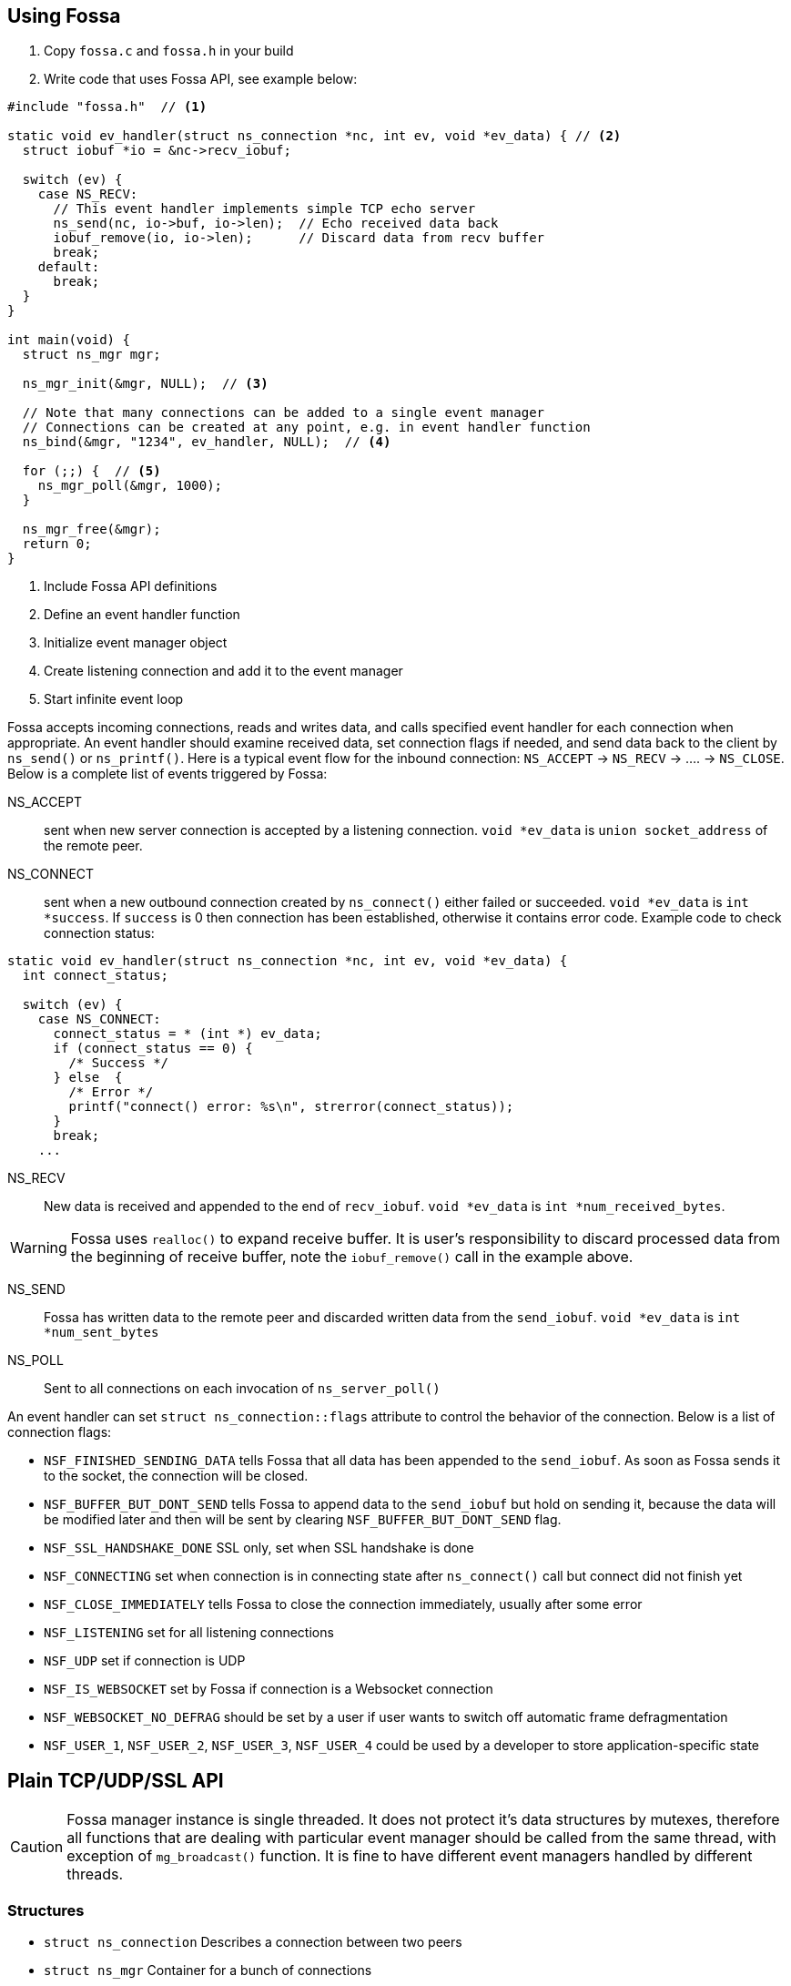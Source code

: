 == Using Fossa

1. Copy `fossa.c` and `fossa.h` in your build
2. Write code that uses Fossa API, see example below:

[source,c]
----
#include "fossa.h"  // <1>

static void ev_handler(struct ns_connection *nc, int ev, void *ev_data) { // <2>
  struct iobuf *io = &nc->recv_iobuf;

  switch (ev) {
    case NS_RECV:
      // This event handler implements simple TCP echo server
      ns_send(nc, io->buf, io->len);  // Echo received data back
      iobuf_remove(io, io->len);      // Discard data from recv buffer
      break;
    default:
      break;
  }
}

int main(void) {
  struct ns_mgr mgr;

  ns_mgr_init(&mgr, NULL);  // <3>

  // Note that many connections can be added to a single event manager
  // Connections can be created at any point, e.g. in event handler function
  ns_bind(&mgr, "1234", ev_handler, NULL);  // <4>

  for (;;) {  // <5>
    ns_mgr_poll(&mgr, 1000);
  }

  ns_mgr_free(&mgr);
  return 0;
}
----

<1> Include Fossa API definitions
<2> Define an event handler function
<3> Initialize event manager object
<4> Create listening connection and add it to the event manager
<5> Start infinite event loop

Fossa accepts incoming connections, reads and writes data, and
calls specified event handler for each connection when appropriate. An
event handler should examine received data, set connection flags if needed,
and send data back to the client by `ns_send()` or `ns_printf()`. Here is a
typical event flow for the inbound connection:
`NS_ACCEPT` -> `NS_RECV` -> .... -> `NS_CLOSE`. Below is a complete list
of events triggered by Fossa:

NS_ACCEPT:: sent when new server connection is accepted by a
listening connection. `void *ev_data` is `union socket_address`
of the remote peer.
NS_CONNECT:: sent when a new outbound connection created by `ns_connect()`
either failed or succeeded. `void *ev_data` is `int *success`. If `success` is 0
then connection has been established, otherwise it contains error code. Example
code to check connection status:

[source,c]
----
static void ev_handler(struct ns_connection *nc, int ev, void *ev_data) {
  int connect_status;

  switch (ev) {
    case NS_CONNECT:
      connect_status = * (int *) ev_data;
      if (connect_status == 0) {
        /* Success */
      } else  {
        /* Error */
        printf("connect() error: %s\n", strerror(connect_status));
      }
      break;
    ...
----

NS_RECV:: New data is received and appended to the end of `recv_iobuf`.
`void *ev_data` is `int *num_received_bytes`.

WARNING: Fossa uses `realloc()` to expand receive buffer.
It is user's responsibility to discard processed
data from the beginning of receive buffer, note the `iobuf_remove()`
call in the example above.

NS_SEND:: Fossa has written data to the remote peer and discarded
written data from the `send_iobuf`. `void *ev_data` is `int *num_sent_bytes`

NS_POLL:: Sent to all connections on each invocation of `ns_server_poll()`

An event handler can set `struct ns_connection::flags` attribute to control
the behavior of the connection.  Below is a list of connection flags:

* `NSF_FINISHED_SENDING_DATA` tells Fossa that all data has been
  appended to the `send_iobuf`. As soon as Fossa sends it to the
  socket, the connection will be closed.
* `NSF_BUFFER_BUT_DONT_SEND` tells Fossa to append data to the
  `send_iobuf` but hold on sending it, because the data will be modified
  later and then will be sent by clearing `NSF_BUFFER_BUT_DONT_SEND` flag.
* `NSF_SSL_HANDSHAKE_DONE` SSL only, set when SSL handshake is done
* `NSF_CONNECTING` set when connection is in connecting state after
  `ns_connect()` call but connect did not finish yet
* `NSF_CLOSE_IMMEDIATELY` tells Fossa to close the connection
  immediately, usually after some error
* `NSF_LISTENING` set for all listening connections
* `NSF_UDP` set if connection is UDP
* `NSF_IS_WEBSOCKET` set by Fossa if connection is a Websocket connection
* `NSF_WEBSOCKET_NO_DEFRAG` should be set by a user if user wants to switch
  off automatic frame defragmentation
* `NSF_USER_1`, `NSF_USER_2`, `NSF_USER_3`, `NSF_USER_4` could be
  used by a developer to store application-specific state

== Plain TCP/UDP/SSL API

CAUTION: Fossa manager instance is single threaded. It does not protect
it's data structures by mutexes, therefore all functions that are dealing
with particular event manager should be called from the same thread,
with exception of `mg_broadcast()` function. It is fine to have different
event managers handled by different threads.

=== Structures

- `struct ns_connection` Describes a connection between two peers
- `struct ns_mgr` Container for a bunch of connections
- `struct iobuf` Describes piece of data

=== Functions for Fossa manager

void ns_mgr_init(struct ns_mgr *, void *user_data)::
  Initializes Fossa manager.

void ns_mgr_free(struct ns_mgr *)::

De-initializes skeleton manager, closes and deallocates all active connections.

time_t ns_mgr_poll(struct ns_mgr *, int milliseconds)::

This function performs the actual IO, and must be called in a loop
(an event loop). Returns number current timestamp.

void ns_broadcast(struct ns_mgr *, ns_event_handler_t cb, void *msg, size_t len)::

Must be called from a different thread. Passes a message of a given length to
all connections. Skeleton manager has a socketpair, `struct ns_mgr::ctl`,
where `ns_broadcast()` pushes the message.
`ns_mgr_poll()` wakes up, reads a message from the socket pair, and calls
specified callback for each connection. Thus the callback function executes
in event manager thread. Note that `ns_broadcast()` is the only function
that can be, and must be, called from a different thread.

void ns_next(struct ns_mgr *, struct ns_connection *)::

Iterates over all active connections. Returns next connection from the list
of active connections, or `NULL` if there is no more connections. Below
is the iteration idiom:
[source,c]
----
for (c = ns_next(srv, NULL); c != NULL; c = ns_next(srv, c)) {
  // Do something with connection `c`
}
----


=== Functions for adding new connections

struct ns_connection *ns_add_sock(struct ns_mgr *, sock_t sock, ns_event_handler_t ev_handler)::

Create a connection, associate it with the given socket and event handler, and
add to the manager.

struct ns_connection *ns_connect(struct ns_mgr *server, const char *addr, ns_event_handler_t ev_handler)::

Connect to a remote host. If successful, `NS_CONNECT` event will be delivered
to the new connection. `addr` format is the same as for the `ns_bind()` call,
just an IP address becomes mandatory: `[PROTO://]HOST:PORT`
`PROTO` could be `tcp://` or `udp://`. If `HOST` is not an IP
address, Fossa will resolve it - beware that standard blocking resolver
will be used. It is a good practice to pre-resolve hosts beforehands and
use only IP addresses to avoid blockin an IO thread.
Returns: new outbound connection, or `NULL` on error.

struct ns_connection *ns_bind(struct ns_mgr *, const char *addr, ns_event_handler_t ev_handler)::

Start listening on the given port. `addr` could be a port number,
e.g. `"3128"`, or IP address with a port number, e.g. `"127.0.0.1:3128"`.
Also, a protocol prefix could be specified, valid prefixes are `tcp://` or
`udp://`.

Note that for UDP listening connections, only `NS_RECV` and `NS_CLOSE`
are triggered.

If IP address is specified, Fossa binds to a specific interface only.
Also, port could be `"0"`, in which case a random non-occupied port number
will be chosen. Return value: a listening connection on success, or
`NULL` on error.

const char *ns_set_ssl(struct ns_connection *nc, const char *cert, const char *ca_cert)::
Enable SSL for a given connection. Connection must be TCP. For listening
connection, `cert` is a path to a server certificate, and is mandatory.
`ca_cert` if non-NULL, specifies CA certificate for client authentication,
enables two-way SSL. For outbound connections, both `cert` and `ca_cert` are
optional and can be set to NULL. All certificates
must be in PEM format. PEM file for server certificate should contain
both certificate and the private key concatenated together.
Returns: NULL if there is no error, or error string if there was error.

Snippet below shows how to generate self-signed SSL certificate using OpenSSL:
[source,sh]
----
openssl req -x509 -nodes -newkey rsa:2048 -keyout key.pem -out cert.pem -days 365
cat cert.pem key.pem > my_ssl_cert.pem
----

=== Functions for sending data

int ns_send(struct ns_connection *, const void *buf, int len)::
int ns_printf(struct ns_connection *, const char *fmt, ...)::
int ns_vprintf(struct ns_connection *, const char *fmt, va_list ap)::

These functions are for sending un-formatted and formatted data to the
connection. Number of written bytes is returned. Note that these sending
functions do not actually push data to the sockets, they just append data
to the output buffer. The exception is UDP connections. For UDP, data is
sent immediately, and returned value indicates an actual number of bytes
sent to the socket.

=== Utility functions

void *ns_start_thread(void *(*thread_function)(void *), void *param)::
  Starts a new thread

int ns_socketpair2(sock_t [2], int proto)::
  Create a socket pair. `proto` can be either `SOCK_STREAM` or `SOCK_DGRAM`.
  Return 0 on failure, 1 on success.

void ns_set_close_on_exec(sock_t)::
  Set close-on-exec bit for a given socket.

void ns_sock_to_str(sock_t sock, char *buf, size_t len, int flags)::
  Converts socket's local or remote address into string. `flags` parameter
  is a bit mask that controls the behavior. If bit 2 is set (`flags & 4`) then
  the remote address is stringified, otherwise local address is stringified.
  If bit 0 is set, then IP
  address is printed. If bit 1 is set, then port number is printed. If both
  port number and IP address are printed, they are separated by `:`.

int ns_hexdump(const void *buf, int len, char *dst, int dst_len)::
  Takes a memory buffer `buf` of length `len` and creates a hex dump of that
  buffer in `dst`.

int ns_resolve(const char *domain_name, char *ip_addr_buf, size_t buf_len)::
  Converts domain name into IP address. This is a blocking call. Returns 1
  on success, 0 on failure.

int ns_stat(const char *path, ns_stat_t *st)::
  Perform a 64-bit `stat()` call against given file. `path` should be
  UTF8 encoded. Return value is the same as for `stat()` syscall.

FILE *ns_fopen(const char *path, const char *mode)::
  Open given file and return a file stream. `path` and `mode` should be
  UTF8 encoded. Return value is the same as for `fopen()` call.

int ns_open(const char *path, int flag, int mode)::
  Open given file and return file descriptor. `path` should be UTF8 encoded.
  Return value is the same as for `open()` syscall.

=== HTTP/Websocket API

void ns_set_protocol_http_websocket(struct ns_connection *)::
  Attach built-in HTTP event handler to the given connection. User-defined
  event handler will receive following extra events:
  - NS_HTTP_REQUEST: HTTP request has arrived. Parsed HTTP request is passed as
    `struct http_message` through the handler's `void *ev_data` pointer.
  - NS_HTTP_REPLY: HTTP reply has arrived. Parsed HTTP reply is passed as
    `struct http_message` through the handler's `void *ev_data` pointer.
  - NS_WEBSOCKET_HANDSHAKE_REQUEST: server has received websocket handshake
    request. `ev_data` contains parsed HTTP request.
  - NS_WEBSOCKET_HANDSHAKE_DONE: server has completed Websocket handshake.
    `ev_data` is `NULL`.
  - NS_WEBSOCKET_FRAME: new websocket frame has arrived. `ev_data` is
    `struct websocket_message *`

void ns_send_websocket_handshake(struct ns_connection *nc, const char *uri, const char *extra_headers)::
  Sends websocket handshake to the server. `nc` must be a valid connection, connected to a server, `uri` is an URI on the server, `extra_headers` is
  extra HTTP headers to send or `NULL`.
  This function is to be used by websocket client.

void ns_send_websocket_frame(struct ns_connection *nc, int op, const void *data, size_t data_len)::
  Send websocket frame to the remote end. `op` specifies frame's type , one of:
  - WEBSOCKET_OP_CONTINUE
  - WEBSOCKET_OP_TEXT
  - WEBSOCKET_OP_BINARY
  - WEBSOCKET_OP_CLOSE
  - WEBSOCKET_OP_PING
  - WEBSOCKET_OP_PONG
  `data` and `data_len` contain frame data.

void ns_send_websocket_framev(struct ns_connection *nc, int op, const struct ns_str *frames, int num_frames);
  Send multiple websocket frames. Like `ns_send_websocket_frame()`, but sends
  multiple frames at once.

void ns_printf_websocket_frame(struct ns_connection *nc, int op, const char *fmt, ...)::
  Send websocket frame to the remote end. Like `ns_send_websocket_frame()`,
  but allows to create formatted message with `printf()`-like semantics.

struct ns_str *ns_get_http_header(struct http_message *, const char *)::
  Returns HTTP header if it is present in the HTTP message, or `NULL`.

int ns_parse_http(const char *s, int n, struct http_message *req)::
  Parses HTTP message. Return number of bytes parsed. If HTTP message is
  incomplete, `0` is returned. On parse error, negative number is returned.

int ns_get_http_var(const struct ns_str *buf, const char *name, char *dst, size_t dst_len)::
  Fetch an HTTP form variable `name` from a `buf` into a buffer specified by
  `dst`, `dst_len`. Destination is always zero-terminated. Return length
  of a fetched variable. If not found, 0 is returned. `buf` must be
  valid url-encoded buffer. If destination is too small, `-1` is returned.

void ns_serve_http(struct ns_connection *nc, struct http_message *request, struct ns_serve_http_opts options)::
  Serve given HTTP request according to the `options`.
  Example code snippet:

[source,c]
.web_server.c
----
static void ev_handler(struct ns_connection *nc, int ev, void *ev_data) {
  struct http_message *hm = (struct http_message *) ev_data;
  struct ns_serve_http_opts opts = { .document_root = "/var/www" };  // C99 syntax

  switch (ev) {
    case NS_HTTP_REQUEST:
      ns_serve_http(nc, hm, opts);
      break;
    default:
      break;
  }
}
----

=== JSON-RPC API

JSON-RPC module is implemented using
https://github.com/cesanta/frozen[Frozen JSON parser/generator]. So for
JSON-related functionality refer to Frozen documentation.

int ns_rpc_parse_reply(const char *buf, int len, struct json_token *toks, int max_toks, struct ns_rpc_reply *reply, struct ns_rpc_error *error)::
Parse JSON-RPC reply contained in `buf`, `len` into JSON tokens array
`toks`, `max_toks`. If buffer contains valid reply, `reply` structure is
populated. The result of RPC call is located in `reply.result`. On error,
`error` structure is populated. Returns: the result of calling
`parse_json(buf, len, toks, max_toks)`.

int ns_rpc_create_request(char *buf, int len, const char *method, const char *id, const char *params_fmt, ...)::
Create JSON-RPC request in a given buffer. Return length of the request, which
can be larger then `len` that indicates an overflow.

int ns_rpc_create_reply(char *buf, int len, const struct ns_rpc_request *req, const char *result_fmt, ...)::
Create JSON-RPC reply in a given buffer. Return length of the reply, which
can be larger then `len` that indicates an overflow.

int ns_rpc_create_error(char *, int, struct ns_rpc_request *req, int, const char *, const char *, ...)::
Create JSON-RPC error in a given buffer. Return length of the error, which
can be larger then `len` that indicates an overflow.

int ns_rpc_create_std_error(char *, int, struct ns_rpc_request *, int code)::
Create JSON-RPC error in a given buffer. Return length of the error, which
can be larger then `len` that indicates an overflow. `code` could be one of:
`JSON_RPC_PARSE_ERROR`, `JSON_RPC_INVALID_REQUEST_ERROR`,
`JSON_RPC_METHOD_NOT_FOUND_ERROR`, `JSON_RPC_INVALID_PARAMS_ERROR`,
`JSON_RPC_INTERNAL_ERROR`, `JSON_RPC_SERVER_ERROR`.

int ns_rpc_dispatch(const char *buf, int, char *dst, int dst_len, const char **methods, ns_rpc_handler_t *handlers)::
Parses JSON-RPC request contained in `buf`, `len`. Then, dispatches the request
to the correct handler method. Valid method names should be specified in NULL
terminated array `methods`, and corresponding handlers in `handlers`.
Result is put in `dst`, `dst_len`. Return: length of the result, which
can be larger then `dst_len` that indicates an overflow.

=== MQTT API

void ns_set_protocol_mqtt(struct ns_connection *)::
  Attach built-in MQTT event handler to the given connection. User-defined
  event handler will receive following extra events:
  - NS_MQTT_CONNACK
  - NS_MQTT_PUBLISH
  - NS_MQTT_PUBACK
  - NS_MQTT_PUBREC
  - NS_MQTT_PUBREL
  - NS_MQTT_PUBCOMP
  - NS_MQTT_SUBACK

void ns_send_mqtt_handshake(struct ns_connection *, const char *)::
  Send MQTT handshake

void ns_mqtt_publish(struct ns_connection *, const char *, uint16_t, int, const void *, size_t):: Publish message to a given channel

void ns_mqtt_subscribe(struct ns_connection *, const struct ns_mqtt_topic_expression *, size_t, uint16_t):: Subscribe to a given channel
